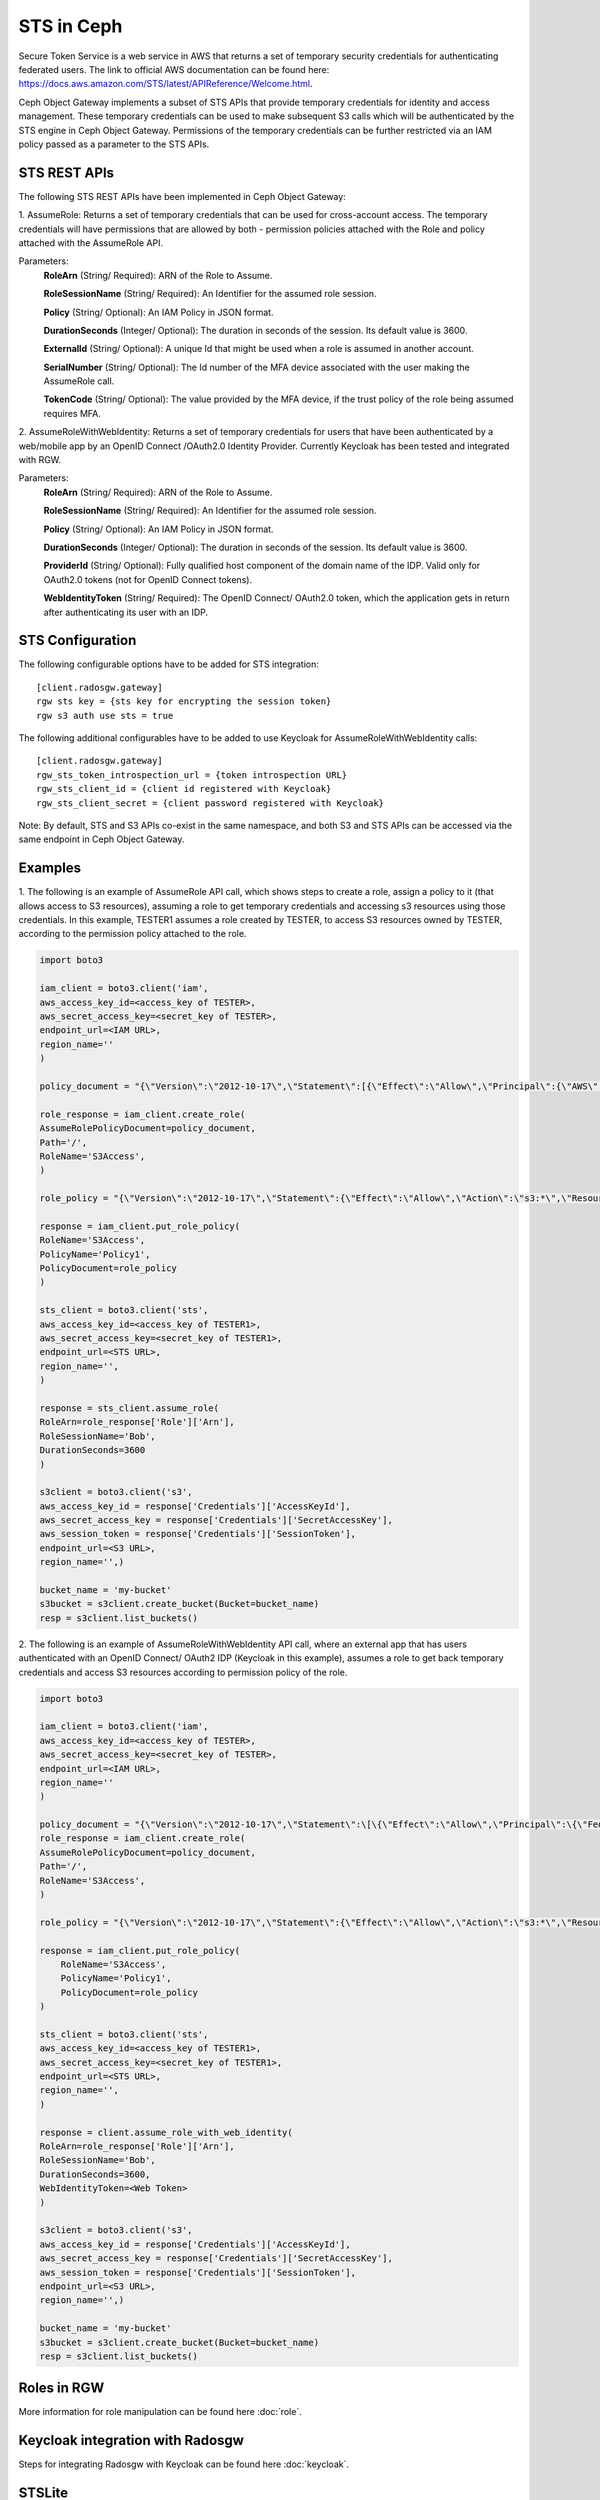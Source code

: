 ===========
STS in Ceph
===========

Secure Token Service is a web service in AWS that returns a set of temporary security credentials for authenticating federated users.
The link to official AWS documentation can be found here: https://docs.aws.amazon.com/STS/latest/APIReference/Welcome.html.

Ceph Object Gateway implements a subset of STS APIs that provide temporary credentials for identity and access management.
These temporary credentials can be used to make subsequent S3 calls which will be authenticated by the STS engine in Ceph Object Gateway.
Permissions of the temporary credentials can be further restricted via an IAM policy passed as a parameter to the STS APIs.

STS REST APIs
=============

The following STS REST APIs have been implemented in Ceph Object Gateway:

1. AssumeRole: Returns a set of temporary credentials that can be used for 
cross-account access. The temporary credentials will have permissions that are
allowed by both - permission policies attached with the Role and policy attached
with the AssumeRole API.

Parameters:
    **RoleArn** (String/ Required): ARN of the Role to Assume.

    **RoleSessionName** (String/ Required): An Identifier for the assumed role
    session.

    **Policy** (String/ Optional): An IAM Policy in JSON format.

    **DurationSeconds** (Integer/ Optional): The duration in seconds of the session.
    Its default value is 3600.

    **ExternalId** (String/ Optional): A unique Id that might be used when a role is
    assumed in another account.

    **SerialNumber** (String/ Optional): The Id number of the MFA device associated
    with the user making the AssumeRole call.

    **TokenCode** (String/ Optional): The value provided by the MFA device, if the
    trust policy of the role being assumed requires MFA.

2. AssumeRoleWithWebIdentity: Returns a set of temporary credentials for users that
have been authenticated by a web/mobile app by an OpenID Connect /OAuth2.0 Identity Provider.
Currently Keycloak has been tested and integrated with RGW.

Parameters:
    **RoleArn** (String/ Required): ARN of the Role to Assume.

    **RoleSessionName** (String/ Required): An Identifier for the assumed role
    session.

    **Policy** (String/ Optional): An IAM Policy in JSON format.

    **DurationSeconds** (Integer/ Optional): The duration in seconds of the session.
    Its default value is 3600.

    **ProviderId** (String/ Optional): Fully qualified host component of the domain name
    of the IDP. Valid only for OAuth2.0 tokens (not for OpenID Connect tokens).

    **WebIdentityToken** (String/ Required): The OpenID Connect/ OAuth2.0 token, which the
    application gets in return after authenticating its user with an IDP.

STS Configuration
=================

The following configurable options have to be added for STS integration::

  [client.radosgw.gateway]
  rgw sts key = {sts key for encrypting the session token}
  rgw s3 auth use sts = true

The following additional configurables have to be added to use Keycloak for
AssumeRoleWithWebIdentity calls::

  [client.radosgw.gateway]
  rgw_sts_token_introspection_url = {token introspection URL}
  rgw_sts_client_id = {client id registered with Keycloak}
  rgw_sts_client_secret = {client password registered with Keycloak}

Note: By default, STS and S3 APIs co-exist in the same namespace, and both S3
and STS APIs can be accessed via the same endpoint in Ceph Object Gateway.

Examples
========

1. The following is an example of AssumeRole API call, which shows steps to create a role, assign a policy to it
(that allows access to S3 resources), assuming a role to get temporary credentials and accessing s3 resources using
those credentials. In this example, TESTER1 assumes a role created by TESTER, to access S3 resources owned by TESTER,
according to the permission policy attached to the role.

.. code-block:: python

    import boto3

    iam_client = boto3.client('iam',
    aws_access_key_id=<access_key of TESTER>,
    aws_secret_access_key=<secret_key of TESTER>,
    endpoint_url=<IAM URL>,
    region_name=''
    )

    policy_document = "{\"Version\":\"2012-10-17\",\"Statement\":[{\"Effect\":\"Allow\",\"Principal\":{\"AWS\":[\"arn:aws:iam:::user/TESTER1\"]},\"Action\":[\"sts:AssumeRole\"]}]}"

    role_response = iam_client.create_role(
    AssumeRolePolicyDocument=policy_document,
    Path='/',
    RoleName='S3Access',
    )

    role_policy = "{\"Version\":\"2012-10-17\",\"Statement\":{\"Effect\":\"Allow\",\"Action\":\"s3:*\",\"Resource\":\"arn:aws:s3:::*\"}}"

    response = iam_client.put_role_policy(
    RoleName='S3Access',
    PolicyName='Policy1',
    PolicyDocument=role_policy
    )

    sts_client = boto3.client('sts',
    aws_access_key_id=<access_key of TESTER1>,
    aws_secret_access_key=<secret_key of TESTER1>,
    endpoint_url=<STS URL>,
    region_name='',
    )

    response = sts_client.assume_role(
    RoleArn=role_response['Role']['Arn'],
    RoleSessionName='Bob',
    DurationSeconds=3600
    )

    s3client = boto3.client('s3',
    aws_access_key_id = response['Credentials']['AccessKeyId'],
    aws_secret_access_key = response['Credentials']['SecretAccessKey'],
    aws_session_token = response['Credentials']['SessionToken'],
    endpoint_url=<S3 URL>,
    region_name='',)

    bucket_name = 'my-bucket'
    s3bucket = s3client.create_bucket(Bucket=bucket_name)
    resp = s3client.list_buckets()

2. The following is an example of AssumeRoleWithWebIdentity API call, where an external app that has users authenticated with
an OpenID Connect/ OAuth2 IDP (Keycloak in this example), assumes a role to get back temporary credentials and access S3 resources
according to permission policy of the role.

.. code-block:: python

    import boto3

    iam_client = boto3.client('iam',
    aws_access_key_id=<access_key of TESTER>,
    aws_secret_access_key=<secret_key of TESTER>,
    endpoint_url=<IAM URL>,
    region_name=''
    )

    policy_document = "{\"Version\":\"2012-10-17\",\"Statement\":\[\{\"Effect\":\"Allow\",\"Principal\":\{\"Federated\":\[\"arn:aws:iam:::oidc-provider/localhost:8080/auth/realms/demo\"\]\},\"Action\":\[\"sts:AssumeRoleWithWebIdentity\"\],\"Condition\":\{\"StringEquals\":\{\"localhost:8080/auth/realms/demo:app_id\":\"customer-portal\"\}\}\}\]\}"
    role_response = iam_client.create_role(
    AssumeRolePolicyDocument=policy_document,
    Path='/',
    RoleName='S3Access',
    )

    role_policy = "{\"Version\":\"2012-10-17\",\"Statement\":{\"Effect\":\"Allow\",\"Action\":\"s3:*\",\"Resource\":\"arn:aws:s3:::*\"}}"

    response = iam_client.put_role_policy(
        RoleName='S3Access',
        PolicyName='Policy1',
        PolicyDocument=role_policy
    )

    sts_client = boto3.client('sts',
    aws_access_key_id=<access_key of TESTER1>,
    aws_secret_access_key=<secret_key of TESTER1>,
    endpoint_url=<STS URL>,
    region_name='',
    )

    response = client.assume_role_with_web_identity(
    RoleArn=role_response['Role']['Arn'],
    RoleSessionName='Bob',
    DurationSeconds=3600,
    WebIdentityToken=<Web Token>
    )

    s3client = boto3.client('s3',
    aws_access_key_id = response['Credentials']['AccessKeyId'],
    aws_secret_access_key = response['Credentials']['SecretAccessKey'],
    aws_session_token = response['Credentials']['SessionToken'],
    endpoint_url=<S3 URL>,
    region_name='',)

    bucket_name = 'my-bucket'
    s3bucket = s3client.create_bucket(Bucket=bucket_name)
    resp = s3client.list_buckets()

Roles in RGW
============

More information for role manipulation can be found here
:doc:`role`.

Keycloak integration with Radosgw
=================================

Steps for integrating Radosgw with Keycloak can be found here
:doc:`keycloak`.

STSLite
=======
STSLite has been built on STS, and documentation for the same can be found here
:doc:`STSLite`.